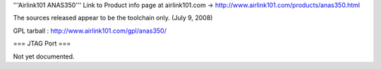'''Airlink101 ANAS350''' 
Link to Product info page at airlink101.com -> http://www.airlink101.com/products/anas350.html

The sources released appear to be the toolchain only. (July 9, 2008)

GPL tarball : http://www.airlink101.com/gpl/anas350/

=== JTAG Port ===

Not yet documented.
